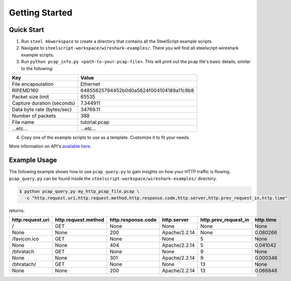 Getting Started
===============

Quick Start
-----------

1. Run ``steel mkworkspace`` to create a directory that contains all the SteelScript example scripts.
2. Navigate to ``steelscript-workspace/wireshark-examples/``. There you will find all steelscript-wireshark example scripts.
3. Run ``python pcap_info.py <path-to-your-pcap-file>``. This will print out the pcap file's basic details, similar to the following:

=================================    =======================================
Key                                  Value
=================================    =======================================
File encapsulation                   Ethernet
RIPEMD160                            64855625794452b0d0a5624f004104189a11c8b8
Packet size limit                    65535
Capture duration (seconds)           7.344911
Data byte rate (bytes/sec)           34769.11
Number of packets                    388
File name                            tutorial.pcap
...etc...                            ...etc...
=================================    =======================================

4. Copy one of the example scripts to use as a template. Customize it to fit your needs.

More information on API's `available here <pcap-api.html>`_.


Example Usage
-------------

The following example shows how to use ``pcap_query.py`` to gain insights on how your HTTP traffic is flowing. 
``pcap_query.py`` can be found inside the ``steelscript-workspace/wireshark-examples/`` directory.

.. code-block:: bash

   $ python pcap_query.py my_http_pcap_file.pcap \
     -c "http.request.uri,http.request.method,http.response.code,http.server,http.prev_request_in,http.time"

returns:

================     ===================     ==================    =============    ====================    =========
http.request.uri     http.request.method     http.response.code    http.server      http.prev_request_in    http.time
================     ===================     ==================    =============    ====================    =========
/                    GET                     None                  None             None                    None
None                 None                    200                   Apache/2.2.14    None                    0.080266
/favicon.ico         GET                     None                  None             5                       None
None                 None                    404                   Apache/2.2.14    5                       0.041042
/bhratach            GET                     None                  None             9                       None
None                 None                    301                   Apache/2.2.14    9                       0.000346
/bhratach/           GET                     None                  None             13                      None
None                 None                    200                   Apache/2.2.14    13                      0.066848
================     ===================     ==================    =============    ====================    =========


